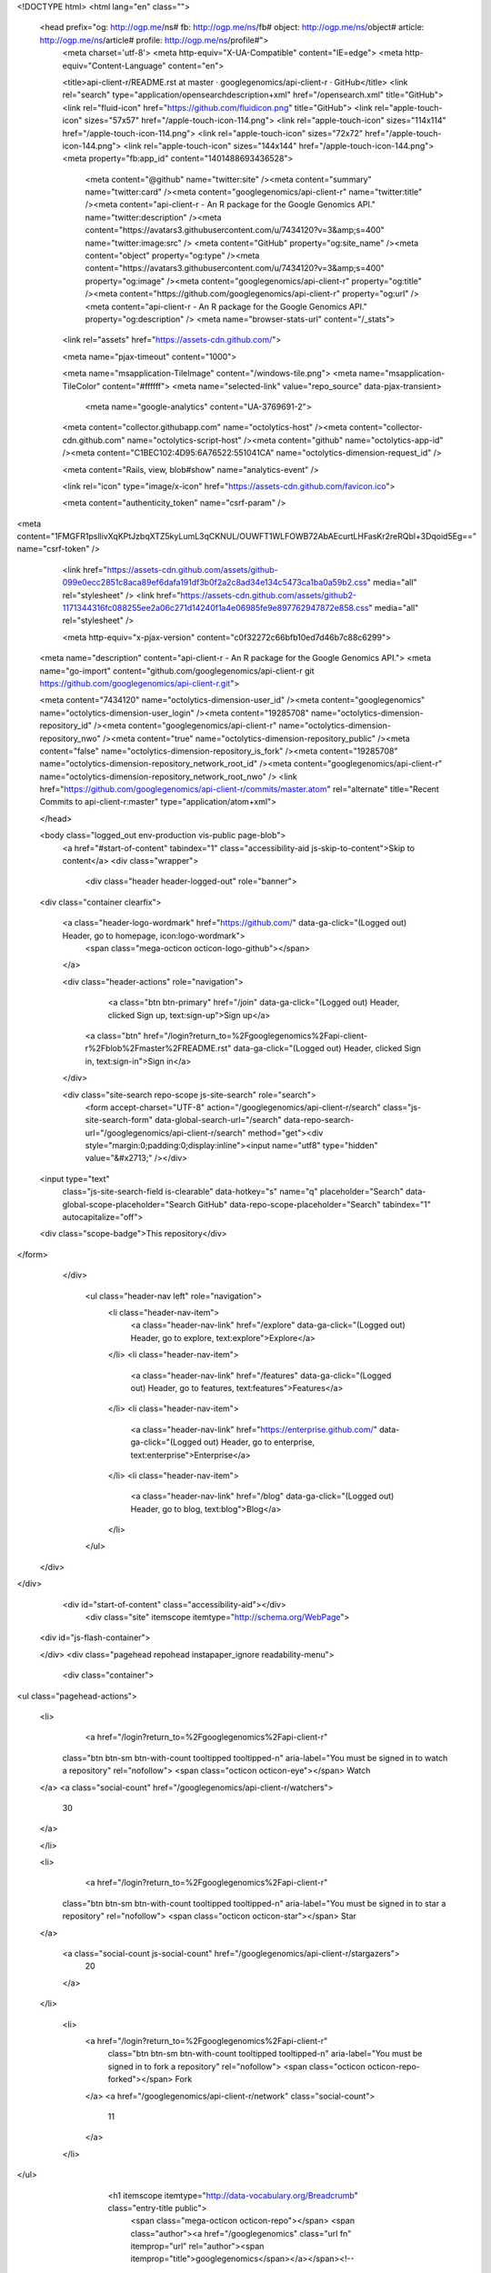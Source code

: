 


<!DOCTYPE html>
<html lang="en" class="">
  <head prefix="og: http://ogp.me/ns# fb: http://ogp.me/ns/fb# object: http://ogp.me/ns/object# article: http://ogp.me/ns/article# profile: http://ogp.me/ns/profile#">
    <meta charset='utf-8'>
    <meta http-equiv="X-UA-Compatible" content="IE=edge">
    <meta http-equiv="Content-Language" content="en">
    
    
    <title>api-client-r/README.rst at master · googlegenomics/api-client-r · GitHub</title>
    <link rel="search" type="application/opensearchdescription+xml" href="/opensearch.xml" title="GitHub">
    <link rel="fluid-icon" href="https://github.com/fluidicon.png" title="GitHub">
    <link rel="apple-touch-icon" sizes="57x57" href="/apple-touch-icon-114.png">
    <link rel="apple-touch-icon" sizes="114x114" href="/apple-touch-icon-114.png">
    <link rel="apple-touch-icon" sizes="72x72" href="/apple-touch-icon-144.png">
    <link rel="apple-touch-icon" sizes="144x144" href="/apple-touch-icon-144.png">
    <meta property="fb:app_id" content="1401488693436528">

      <meta content="@github" name="twitter:site" /><meta content="summary" name="twitter:card" /><meta content="googlegenomics/api-client-r" name="twitter:title" /><meta content="api-client-r - An R package for the Google Genomics API." name="twitter:description" /><meta content="https://avatars3.githubusercontent.com/u/7434120?v=3&amp;s=400" name="twitter:image:src" />
      <meta content="GitHub" property="og:site_name" /><meta content="object" property="og:type" /><meta content="https://avatars3.githubusercontent.com/u/7434120?v=3&amp;s=400" property="og:image" /><meta content="googlegenomics/api-client-r" property="og:title" /><meta content="https://github.com/googlegenomics/api-client-r" property="og:url" /><meta content="api-client-r - An R package for the Google Genomics API." property="og:description" />
      <meta name="browser-stats-url" content="/_stats">
    <link rel="assets" href="https://assets-cdn.github.com/">
    
    <meta name="pjax-timeout" content="1000">
    

    <meta name="msapplication-TileImage" content="/windows-tile.png">
    <meta name="msapplication-TileColor" content="#ffffff">
    <meta name="selected-link" value="repo_source" data-pjax-transient>
      <meta name="google-analytics" content="UA-3769691-2">

    <meta content="collector.githubapp.com" name="octolytics-host" /><meta content="collector-cdn.github.com" name="octolytics-script-host" /><meta content="github" name="octolytics-app-id" /><meta content="C1BEC102:4D95:6A76522:551041CA" name="octolytics-dimension-request_id" />
    
    <meta content="Rails, view, blob#show" name="analytics-event" />

    
    <link rel="icon" type="image/x-icon" href="https://assets-cdn.github.com/favicon.ico">


    <meta content="authenticity_token" name="csrf-param" />
<meta content="1FMGFR1psllivXqKPtJzbqXTZ5kyLumL3qCKNUL/OUWFT1WLFOWB72AbAEcurtLHFasKr2reRQbl+3Dqoid5Eg==" name="csrf-token" />

    <link href="https://assets-cdn.github.com/assets/github-099e0ecc2851c8aca89ef6dafa191df3b0f2a2c8ad34e134c5473ca1ba0a59b2.css" media="all" rel="stylesheet" />
    <link href="https://assets-cdn.github.com/assets/github2-1171344316fc088255ee2a06c271d14240f1a4e06985fe9e897762947872e858.css" media="all" rel="stylesheet" />
    
    


    <meta http-equiv="x-pjax-version" content="c0f32272c66bfb10ed7d46b7c88c6299">

      
  <meta name="description" content="api-client-r - An R package for the Google Genomics API.">
  <meta name="go-import" content="github.com/googlegenomics/api-client-r git https://github.com/googlegenomics/api-client-r.git">

  <meta content="7434120" name="octolytics-dimension-user_id" /><meta content="googlegenomics" name="octolytics-dimension-user_login" /><meta content="19285708" name="octolytics-dimension-repository_id" /><meta content="googlegenomics/api-client-r" name="octolytics-dimension-repository_nwo" /><meta content="true" name="octolytics-dimension-repository_public" /><meta content="false" name="octolytics-dimension-repository_is_fork" /><meta content="19285708" name="octolytics-dimension-repository_network_root_id" /><meta content="googlegenomics/api-client-r" name="octolytics-dimension-repository_network_root_nwo" />
  <link href="https://github.com/googlegenomics/api-client-r/commits/master.atom" rel="alternate" title="Recent Commits to api-client-r:master" type="application/atom+xml">

  </head>


  <body class="logged_out  env-production  vis-public page-blob">
    <a href="#start-of-content" tabindex="1" class="accessibility-aid js-skip-to-content">Skip to content</a>
    <div class="wrapper">
      
      
      


        
        <div class="header header-logged-out" role="banner">
  <div class="container clearfix">

    <a class="header-logo-wordmark" href="https://github.com/" data-ga-click="(Logged out) Header, go to homepage, icon:logo-wordmark">
      <span class="mega-octicon octicon-logo-github"></span>
    </a>

    <div class="header-actions" role="navigation">
        <a class="btn btn-primary" href="/join" data-ga-click="(Logged out) Header, clicked Sign up, text:sign-up">Sign up</a>
      <a class="btn" href="/login?return_to=%2Fgooglegenomics%2Fapi-client-r%2Fblob%2Fmaster%2FREADME.rst" data-ga-click="(Logged out) Header, clicked Sign in, text:sign-in">Sign in</a>
    </div>

    <div class="site-search repo-scope js-site-search" role="search">
      <form accept-charset="UTF-8" action="/googlegenomics/api-client-r/search" class="js-site-search-form" data-global-search-url="/search" data-repo-search-url="/googlegenomics/api-client-r/search" method="get"><div style="margin:0;padding:0;display:inline"><input name="utf8" type="hidden" value="&#x2713;" /></div>
  <input type="text"
    class="js-site-search-field is-clearable"
    data-hotkey="s"
    name="q"
    placeholder="Search"
    data-global-scope-placeholder="Search GitHub"
    data-repo-scope-placeholder="Search"
    tabindex="1"
    autocapitalize="off">
  <div class="scope-badge">This repository</div>
</form>
    </div>

      <ul class="header-nav left" role="navigation">
          <li class="header-nav-item">
            <a class="header-nav-link" href="/explore" data-ga-click="(Logged out) Header, go to explore, text:explore">Explore</a>
          </li>
          <li class="header-nav-item">
            <a class="header-nav-link" href="/features" data-ga-click="(Logged out) Header, go to features, text:features">Features</a>
          </li>
          <li class="header-nav-item">
            <a class="header-nav-link" href="https://enterprise.github.com/" data-ga-click="(Logged out) Header, go to enterprise, text:enterprise">Enterprise</a>
          </li>
          <li class="header-nav-item">
            <a class="header-nav-link" href="/blog" data-ga-click="(Logged out) Header, go to blog, text:blog">Blog</a>
          </li>
      </ul>

  </div>
</div>



      <div id="start-of-content" class="accessibility-aid"></div>
          <div class="site" itemscope itemtype="http://schema.org/WebPage">
    <div id="js-flash-container">
      
    </div>
    <div class="pagehead repohead instapaper_ignore readability-menu">
      <div class="container">
        
<ul class="pagehead-actions">

  <li>
      <a href="/login?return_to=%2Fgooglegenomics%2Fapi-client-r"
    class="btn btn-sm btn-with-count tooltipped tooltipped-n"
    aria-label="You must be signed in to watch a repository" rel="nofollow">
    <span class="octicon octicon-eye"></span>
    Watch
  </a>
  <a class="social-count" href="/googlegenomics/api-client-r/watchers">
    30
  </a>

  </li>

  <li>
      <a href="/login?return_to=%2Fgooglegenomics%2Fapi-client-r"
    class="btn btn-sm btn-with-count tooltipped tooltipped-n"
    aria-label="You must be signed in to star a repository" rel="nofollow">
    <span class="octicon octicon-star"></span>
    Star
  </a>

    <a class="social-count js-social-count" href="/googlegenomics/api-client-r/stargazers">
      20
    </a>

  </li>

    <li>
      <a href="/login?return_to=%2Fgooglegenomics%2Fapi-client-r"
        class="btn btn-sm btn-with-count tooltipped tooltipped-n"
        aria-label="You must be signed in to fork a repository" rel="nofollow">
        <span class="octicon octicon-repo-forked"></span>
        Fork
      </a>
      <a href="/googlegenomics/api-client-r/network" class="social-count">
        11
      </a>
    </li>
</ul>

        <h1 itemscope itemtype="http://data-vocabulary.org/Breadcrumb" class="entry-title public">
          <span class="mega-octicon octicon-repo"></span>
          <span class="author"><a href="/googlegenomics" class="url fn" itemprop="url" rel="author"><span itemprop="title">googlegenomics</span></a></span><!--
       --><span class="path-divider">/</span><!--
       --><strong><a href="/googlegenomics/api-client-r" class="js-current-repository" data-pjax="#js-repo-pjax-container">api-client-r</a></strong>

          <span class="page-context-loader">
            <img alt="" height="16" src="https://assets-cdn.github.com/assets/spinners/octocat-spinner-32-e513294efa576953719e4e2de888dd9cf929b7d62ed8d05f25e731d02452ab6c.gif" width="16" />
          </span>

        </h1>
      </div><!-- /.container -->
    </div><!-- /.repohead -->

    <div class="container">
      <div class="repository-with-sidebar repo-container new-discussion-timeline  ">
        <div class="repository-sidebar clearfix">
            
<nav class="sunken-menu repo-nav js-repo-nav js-sidenav-container-pjax js-octicon-loaders"
     role="navigation"
     data-pjax="#js-repo-pjax-container"
     data-issue-count-url="/googlegenomics/api-client-r/issues/counts">
  <ul class="sunken-menu-group">
    <li class="tooltipped tooltipped-w" aria-label="Code">
      <a href="/googlegenomics/api-client-r" aria-label="Code" class="selected js-selected-navigation-item sunken-menu-item" data-hotkey="g c" data-selected-links="repo_source repo_downloads repo_commits repo_releases repo_tags repo_branches /googlegenomics/api-client-r">
        <span class="octicon octicon-code"></span> <span class="full-word">Code</span>
        <img alt="" class="mini-loader" height="16" src="https://assets-cdn.github.com/assets/spinners/octocat-spinner-32-e513294efa576953719e4e2de888dd9cf929b7d62ed8d05f25e731d02452ab6c.gif" width="16" />
</a>    </li>

      <li class="tooltipped tooltipped-w" aria-label="Issues">
        <a href="/googlegenomics/api-client-r/issues" aria-label="Issues" class="js-selected-navigation-item sunken-menu-item" data-hotkey="g i" data-selected-links="repo_issues repo_labels repo_milestones /googlegenomics/api-client-r/issues">
          <span class="octicon octicon-issue-opened"></span> <span class="full-word">Issues</span>
          <span class="js-issue-replace-counter"></span>
          <img alt="" class="mini-loader" height="16" src="https://assets-cdn.github.com/assets/spinners/octocat-spinner-32-e513294efa576953719e4e2de888dd9cf929b7d62ed8d05f25e731d02452ab6c.gif" width="16" />
</a>      </li>

    <li class="tooltipped tooltipped-w" aria-label="Pull requests">
      <a href="/googlegenomics/api-client-r/pulls" aria-label="Pull requests" class="js-selected-navigation-item sunken-menu-item" data-hotkey="g p" data-selected-links="repo_pulls /googlegenomics/api-client-r/pulls">
          <span class="octicon octicon-git-pull-request"></span> <span class="full-word">Pull requests</span>
          <span class="js-pull-replace-counter"></span>
          <img alt="" class="mini-loader" height="16" src="https://assets-cdn.github.com/assets/spinners/octocat-spinner-32-e513294efa576953719e4e2de888dd9cf929b7d62ed8d05f25e731d02452ab6c.gif" width="16" />
</a>    </li>


  </ul>
  <div class="sunken-menu-separator"></div>
  <ul class="sunken-menu-group">

    <li class="tooltipped tooltipped-w" aria-label="Pulse">
      <a href="/googlegenomics/api-client-r/pulse" aria-label="Pulse" class="js-selected-navigation-item sunken-menu-item" data-selected-links="pulse /googlegenomics/api-client-r/pulse">
        <span class="octicon octicon-pulse"></span> <span class="full-word">Pulse</span>
        <img alt="" class="mini-loader" height="16" src="https://assets-cdn.github.com/assets/spinners/octocat-spinner-32-e513294efa576953719e4e2de888dd9cf929b7d62ed8d05f25e731d02452ab6c.gif" width="16" />
</a>    </li>

    <li class="tooltipped tooltipped-w" aria-label="Graphs">
      <a href="/googlegenomics/api-client-r/graphs" aria-label="Graphs" class="js-selected-navigation-item sunken-menu-item" data-selected-links="repo_graphs repo_contributors /googlegenomics/api-client-r/graphs">
        <span class="octicon octicon-graph"></span> <span class="full-word">Graphs</span>
        <img alt="" class="mini-loader" height="16" src="https://assets-cdn.github.com/assets/spinners/octocat-spinner-32-e513294efa576953719e4e2de888dd9cf929b7d62ed8d05f25e731d02452ab6c.gif" width="16" />
</a>    </li>
  </ul>


</nav>

              <div class="only-with-full-nav">
                  
<div class="clone-url open"
  data-protocol-type="http"
  data-url="/users/set_protocol?protocol_selector=http&amp;protocol_type=clone">
  <h3><span class="text-emphasized">HTTPS</span> clone URL</h3>
  <div class="input-group js-zeroclipboard-container">
    <input type="text" class="input-mini input-monospace js-url-field js-zeroclipboard-target"
           value="https://github.com/googlegenomics/api-client-r.git" readonly="readonly">
    <span class="input-group-button">
      <button aria-label="Copy to clipboard" class="js-zeroclipboard btn btn-sm zeroclipboard-button" data-copied-hint="Copied!" type="button"><span class="octicon octicon-clippy"></span></button>
    </span>
  </div>
</div>

  
<div class="clone-url "
  data-protocol-type="subversion"
  data-url="/users/set_protocol?protocol_selector=subversion&amp;protocol_type=clone">
  <h3><span class="text-emphasized">Subversion</span> checkout URL</h3>
  <div class="input-group js-zeroclipboard-container">
    <input type="text" class="input-mini input-monospace js-url-field js-zeroclipboard-target"
           value="https://github.com/googlegenomics/api-client-r" readonly="readonly">
    <span class="input-group-button">
      <button aria-label="Copy to clipboard" class="js-zeroclipboard btn btn-sm zeroclipboard-button" data-copied-hint="Copied!" type="button"><span class="octicon octicon-clippy"></span></button>
    </span>
  </div>
</div>



<p class="clone-options">You can clone with
  <a href="#" class="js-clone-selector" data-protocol="http">HTTPS</a> or <a href="#" class="js-clone-selector" data-protocol="subversion">Subversion</a>.
  <a href="https://help.github.com/articles/which-remote-url-should-i-use" class="help tooltipped tooltipped-n" aria-label="Get help on which URL is right for you.">
    <span class="octicon octicon-question"></span>
  </a>
</p>



                <a href="/googlegenomics/api-client-r/archive/master.zip"
                   class="btn btn-sm sidebar-button"
                   aria-label="Download the contents of googlegenomics/api-client-r as a zip file"
                   title="Download the contents of googlegenomics/api-client-r as a zip file"
                   rel="nofollow">
                  <span class="octicon octicon-cloud-download"></span>
                  Download ZIP
                </a>
              </div>
        </div><!-- /.repository-sidebar -->

        <div id="js-repo-pjax-container" class="repository-content context-loader-container" data-pjax-container>
          

<a href="/googlegenomics/api-client-r/blob/4f209d6f7f047a8151bfd524d5669fa43961e9d8/README.rst" class="hidden js-permalink-shortcut" data-hotkey="y">Permalink</a>

<!-- blob contrib key: blob_contributors:v21:c7d307f4f56e8b54c79503a297608585 -->

<div class="file-navigation js-zeroclipboard-container">
  
<div class="select-menu js-menu-container js-select-menu left">
  <span class="btn btn-sm select-menu-button js-menu-target css-truncate" data-hotkey="w"
    data-master-branch="master"
    data-ref="master"
    title="master"
    role="button" aria-label="Switch branches or tags" tabindex="0" aria-haspopup="true">
    <span class="octicon octicon-git-branch"></span>
    <i>branch:</i>
    <span class="js-select-button css-truncate-target">master</span>
  </span>

  <div class="select-menu-modal-holder js-menu-content js-navigation-container" data-pjax aria-hidden="true">

    <div class="select-menu-modal">
      <div class="select-menu-header">
        <span class="select-menu-title">Switch branches/tags</span>
        <span class="octicon octicon-x js-menu-close" role="button" aria-label="Close"></span>
      </div>

      <div class="select-menu-filters">
        <div class="select-menu-text-filter">
          <input type="text" aria-label="Filter branches/tags" id="context-commitish-filter-field" class="js-filterable-field js-navigation-enable" placeholder="Filter branches/tags">
        </div>
        <div class="select-menu-tabs">
          <ul>
            <li class="select-menu-tab">
              <a href="#" data-tab-filter="branches" data-filter-placeholder="Filter branches/tags" class="js-select-menu-tab">Branches</a>
            </li>
            <li class="select-menu-tab">
              <a href="#" data-tab-filter="tags" data-filter-placeholder="Find a tag…" class="js-select-menu-tab">Tags</a>
            </li>
          </ul>
        </div>
      </div>

      <div class="select-menu-list select-menu-tab-bucket js-select-menu-tab-bucket" data-tab-filter="branches">

        <div data-filterable-for="context-commitish-filter-field" data-filterable-type="substring">


            <a class="select-menu-item js-navigation-item js-navigation-open selected"
               href="/googlegenomics/api-client-r/blob/master/README.rst"
               data-name="master"
               data-skip-pjax="true"
               rel="nofollow">
              <span class="select-menu-item-icon octicon octicon-check"></span>
              <span class="select-menu-item-text css-truncate-target" title="master">
                master
              </span>
            </a>
        </div>

          <div class="select-menu-no-results">Nothing to show</div>
      </div>

      <div class="select-menu-list select-menu-tab-bucket js-select-menu-tab-bucket" data-tab-filter="tags">
        <div data-filterable-for="context-commitish-filter-field" data-filterable-type="substring">


            <div class="select-menu-item js-navigation-item ">
              <span class="select-menu-item-icon octicon octicon-check"></span>
              <a href="/googlegenomics/api-client-r/tree/v0.1.1/README.rst"
                 data-name="v0.1.1"
                 data-skip-pjax="true"
                 rel="nofollow"
                 class="js-navigation-open select-menu-item-text css-truncate-target"
                 title="v0.1.1">v0.1.1</a>
            </div>
        </div>

        <div class="select-menu-no-results">Nothing to show</div>
      </div>

    </div>
  </div>
</div>

  <div class="btn-group right">
    <a href="/googlegenomics/api-client-r/find/master"
          class="js-show-file-finder btn btn-sm empty-icon tooltipped tooltipped-s"
          data-pjax
          data-hotkey="t"
          aria-label="Quickly jump between files">
      <span class="octicon octicon-list-unordered"></span>
    </a>
    <button aria-label="Copy file path to clipboard" class="js-zeroclipboard btn btn-sm zeroclipboard-button" data-copied-hint="Copied!" type="button"><span class="octicon octicon-clippy"></span></button>
  </div>

  <div class="breadcrumb js-zeroclipboard-target">
    <span class='repo-root js-repo-root'><span itemscope="" itemtype="http://data-vocabulary.org/Breadcrumb"><a href="/googlegenomics/api-client-r" class="" data-branch="master" data-direction="back" data-pjax="true" itemscope="url"><span itemprop="title">api-client-r</span></a></span></span><span class="separator">/</span><strong class="final-path">README.rst</strong>
  </div>
</div>

<include-fragment class="commit commit-loader file-history-tease" src="/googlegenomics/api-client-r/contributors/master/README.rst">
  <div class="file-history-tease-header">
    Fetching contributors&hellip;
  </div>

  <div class="participation">
    <p class="loader-loading"><img alt="" height="16" src="https://assets-cdn.github.com/assets/spinners/octocat-spinner-32-EAF2F5-0bdc57d34b85c4a4de9d0d1db10cd70e8a95f33ff4f46c5a8c48b4bf4e5a9abe.gif" width="16" /></p>
    <p class="loader-error">Cannot retrieve contributors at this time</p>
  </div>
</include-fragment>
<div class="file">
  <div class="file-header">
    <div class="file-actions">

      <div class="btn-group">
        <a href="/googlegenomics/api-client-r/raw/master/README.rst" class="btn btn-sm " id="raw-url">Raw</a>
          <a href="/googlegenomics/api-client-r/blame/master/README.rst" class="btn btn-sm js-update-url-with-hash">Blame</a>
        <a href="/googlegenomics/api-client-r/commits/master/README.rst" class="btn btn-sm " rel="nofollow">History</a>
      </div>


          <button type="button" class="octicon-btn disabled tooltipped tooltipped-n" aria-label="You must be signed in to make or propose changes">
            <span class="octicon octicon-pencil"></span>
          </button>

        <button type="button" class="octicon-btn octicon-btn-danger disabled tooltipped tooltipped-n" aria-label="You must be signed in to make or propose changes">
          <span class="octicon octicon-trashcan"></span>
        </button>
    </div>

    <div class="file-info">
        81 lines (55 sloc)
        <span class="file-info-divider"></span>
      2.579 kb
    </div>
  </div>
    <div id="readme" class="blob instapaper_body">
    <article class="markdown-body entry-content" itemprop="mainContentOfPage"><a name="user-content-googlegenomics-build-status"></a>
<h2>
<a id="user-content-googlegenomics--" class="anchor" href="#googlegenomics--" aria-hidden="true"><span class="octicon octicon-link"></span></a>GoogleGenomics  <a href="https://travis-ci.org/googlegenomics/api-client-r"><img alt="Build Status" src="https://camo.githubusercontent.com/d88750a6ceda3d33d66cbac76d34199f5991ed95/687474703a2f2f696d672e736869656c64732e696f2f7472617669732f676f6f676c6567656e6f6d6963732f6170692d636c69656e742d722e7376673f7374796c653d666c6174" data-canonical-src="http://img.shields.io/travis/googlegenomics/api-client-r.svg?style=flat" style="max-width:100%;"></a>
</h2>
<a name="user-content-api-client-r"></a>
<h2>
<a id="user-content-api-client-r" class="anchor" href="#api-client-r" aria-hidden="true"><span class="octicon octicon-link"></span></a>api-client-r</h2>
<p>This R client fetches reads and variants data from the <a href="https://developers.google.com/genomics">Google Genomics API</a>
and provides converters to obtain <a href="http://www.bioconductor.org/">BioConductor</a> S4 classes like GAlignments,
and GRanges and VRanges.</p>
<a name="user-content-getting-started"></a>
<h3>
<a id="user-content-getting-started" class="anchor" href="#getting-started" aria-hidden="true"><span class="octicon octicon-link"></span></a>Getting started</h3>
<ul>
<li>First you'll need to setup an <a href="http://www.r-project.org/">R environment</a>.</li>
<li>Then you'll need valid credentials. Follow the <a href="https://developers.google.com/genomics">sign up
instructions</a>.
Download the JSON file for the native app or the service account, or note
down the <code>Client ID</code> and <code>Client secret</code> values for the native app. If
you only want to access public data, you can simply use the public API key.</li>
<li>To install the developer version of this package:</li>
</ul>
<div class="highlight highlight-r"><pre>
source(<span class="pl-s"><span class="pl-pds">"</span>http://bioconductor.org/biocLite.R<span class="pl-pds">"</span></span>)
biocLite() <span class="pl-c"># Make sure you are using BioConductor version 3.0 or above.</span>
options(<span class="pl-v">repos</span><span class="pl-k">=</span>biocinstallRepos())
install.packages(<span class="pl-s"><span class="pl-pds">"</span>devtools<span class="pl-pds">"</span></span>)
<span class="pl-e">devtools</span><span class="pl-k">::</span>install_github(<span class="pl-s"><span class="pl-pds">"</span>googlegenomics/api-client-r<span class="pl-pds">"</span></span>)
library(<span class="pl-smi">GoogleGenomics</span>)</pre></div>
<p>After loading the package, the function <code>authenticate</code> needs to be called once.</p>
<p>See the following examples for more detail:</p>
<ul>
<li><a href="/googlegenomics/api-client-r/blob/master/inst/doc/PlottingAlignments.md">Working with Reads</a></li>
<li><a href="/googlegenomics/api-client-r/blob/master/inst/doc/VariantAnnotation-comparison-test.md">Working with Variants</a></li>
<li>and also the <a href="/googlegenomics/api-client-r/blob/master/tests/testthat">integration tests</a>
</li>
</ul>
<a name="user-content-shiny"></a>
<h3>
<a id="user-content-shiny" class="anchor" href="#shiny" aria-hidden="true"><span class="octicon octicon-link"></span></a>Shiny</h3>
<p>Inside of the shiny directory, some basic functionality has
been turned into a Shiny app. You can view the hosted version of the
application on shinyapps.io:</p>
<p><a href="http://googlegenomics.shinyapps.io/reads">http://googlegenomics.shinyapps.io/reads</a></p>
<p>See the <a href="https://github.com/googlegenomics/api-client-r/tree/master/shiny">README</a> for more information.</p>
<a name="user-content-project-status"></a>
<h3>
<a id="user-content-project-status" class="anchor" href="#project-status" aria-hidden="true"><span class="octicon octicon-link"></span></a>Project status</h3>
<a name="user-content-goals"></a>
<h4>
<a id="user-content-goals" class="anchor" href="#goals" aria-hidden="true"><span class="octicon octicon-link"></span></a>Goals</h4>
<ul>
<li>Provide an R package that hooks up the Genomics APIs to all of the other
great existing R tools for biology. This package should be consumable by
R developers.</li>
<li>In addition, for non-developers, provide many Read and Variant analysis
samples that can easily be run on API data without requiring a lot of prior
biology or cs knowledge.</li>
</ul>
<a name="user-content-current-status"></a>
<h4>
<a id="user-content-current-status" class="anchor" href="#current-status" aria-hidden="true"><span class="octicon octicon-link"></span></a>Current status</h4>
<p>This project is in active development - the current code is for a minimum viable package.
See GitHub issues for more details.</p>

</article>
  </div>

</div>

<a href="#jump-to-line" rel="facebox[.linejump]" data-hotkey="l" style="display:none">Jump to Line</a>
<div id="jump-to-line" style="display:none">
  <form accept-charset="UTF-8" class="js-jump-to-line-form">
    <input class="linejump-input js-jump-to-line-field" type="text" placeholder="Jump to line&hellip;" autofocus>
    <button type="submit" class="btn">Go</button>
  </form>
</div>

        </div>

      </div><!-- /.repo-container -->
      <div class="modal-backdrop"></div>
    </div><!-- /.container -->
  </div><!-- /.site -->


    </div><!-- /.wrapper -->

      <div class="container">
  <div class="site-footer" role="contentinfo">
    <ul class="site-footer-links right">
        <li><a href="https://status.github.com/" data-ga-click="Footer, go to status, text:status">Status</a></li>
      <li><a href="https://developer.github.com" data-ga-click="Footer, go to api, text:api">API</a></li>
      <li><a href="https://training.github.com" data-ga-click="Footer, go to training, text:training">Training</a></li>
      <li><a href="https://shop.github.com" data-ga-click="Footer, go to shop, text:shop">Shop</a></li>
        <li><a href="https://github.com/blog" data-ga-click="Footer, go to blog, text:blog">Blog</a></li>
        <li><a href="https://github.com/about" data-ga-click="Footer, go to about, text:about">About</a></li>

    </ul>

    <a href="https://github.com" aria-label="Homepage">
      <span class="mega-octicon octicon-mark-github" title="GitHub"></span>
</a>
    <ul class="site-footer-links">
      <li>&copy; 2015 <span title="0.02799s from github-fe140-cp1-prd.iad.github.net">GitHub</span>, Inc.</li>
        <li><a href="https://github.com/site/terms" data-ga-click="Footer, go to terms, text:terms">Terms</a></li>
        <li><a href="https://github.com/site/privacy" data-ga-click="Footer, go to privacy, text:privacy">Privacy</a></li>
        <li><a href="https://github.com/security" data-ga-click="Footer, go to security, text:security">Security</a></li>
        <li><a href="https://github.com/contact" data-ga-click="Footer, go to contact, text:contact">Contact</a></li>
    </ul>
  </div>
</div>


    <div class="fullscreen-overlay js-fullscreen-overlay" id="fullscreen_overlay">
  <div class="fullscreen-container js-suggester-container">
    <div class="textarea-wrap">
      <textarea name="fullscreen-contents" id="fullscreen-contents" class="fullscreen-contents js-fullscreen-contents" placeholder=""></textarea>
      <div class="suggester-container">
        <div class="suggester fullscreen-suggester js-suggester js-navigation-container"></div>
      </div>
    </div>
  </div>
  <div class="fullscreen-sidebar">
    <a href="#" class="exit-fullscreen js-exit-fullscreen tooltipped tooltipped-w" aria-label="Exit Zen Mode">
      <span class="mega-octicon octicon-screen-normal"></span>
    </a>
    <a href="#" class="theme-switcher js-theme-switcher tooltipped tooltipped-w"
      aria-label="Switch themes">
      <span class="octicon octicon-color-mode"></span>
    </a>
  </div>
</div>



    
    

    <div id="ajax-error-message" class="flash flash-error">
      <span class="octicon octicon-alert"></span>
      <a href="#" class="octicon octicon-x flash-close js-ajax-error-dismiss" aria-label="Dismiss error"></a>
      Something went wrong with that request. Please try again.
    </div>


      <script crossorigin="anonymous" src="https://assets-cdn.github.com/assets/frameworks-d22b59d0085e83b7549ba4341ec9e68f80c2f29c8e49213ee182003dc8d568c6.js"></script>
      <script async="async" crossorigin="anonymous" src="https://assets-cdn.github.com/assets/github-0bc0f45c838b5d9d25bc071d2a4b0abe759a093392087dce55cd2caa00ea4f36.js"></script>
      
      

  </body>
</html>


